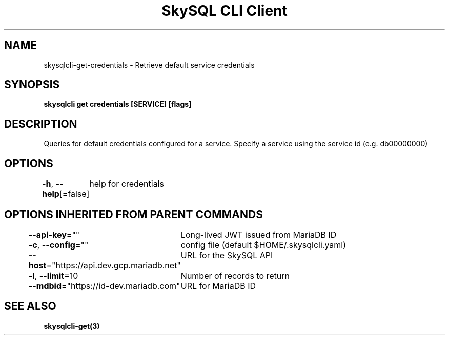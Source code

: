 .nh
.TH "SkySQL CLI Client" "3" "Nov 2021" "MariaDB Corporation" ""

.SH NAME
.PP
skysqlcli\-get\-credentials \- Retrieve default service credentials


.SH SYNOPSIS
.PP
\fBskysqlcli get credentials [SERVICE] [flags]\fP


.SH DESCRIPTION
.PP
Queries for default credentials configured for a service. Specify a service using the service id (e.g. db00000000)


.SH OPTIONS
.PP
\fB\-h\fP, \fB\-\-help\fP[=false]
	help for credentials


.SH OPTIONS INHERITED FROM PARENT COMMANDS
.PP
\fB\-\-api\-key\fP=""
	Long\-lived JWT issued from MariaDB ID

.PP
\fB\-c\fP, \fB\-\-config\fP=""
	config file (default $HOME/.skysqlcli.yaml)

.PP
\fB\-\-host\fP="https://api.dev.gcp.mariadb.net"
	URL for the SkySQL API

.PP
\fB\-l\fP, \fB\-\-limit\fP=10
	Number of records to return

.PP
\fB\-\-mdbid\fP="https://id\-dev.mariadb.com"
	URL for MariaDB ID


.SH SEE ALSO
.PP
\fBskysqlcli\-get(3)\fP
